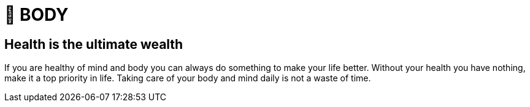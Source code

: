 = 💪 BODY

== Health is the ultimate wealth
If you are healthy of mind and body you can always do something to make your life better. 
Without your health you have nothing, make it a top priority in life. 
Taking care of your body and mind daily is not a waste of time.
